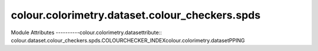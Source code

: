 _`colour.colorimetry.dataset.colour_checkers.spds`
======================================

.. acolour.colorimetry.datasetlour.dataset.colour_checkers.spds

Module Attributes
----------colour.colorimetry.datasettribute:: colour.dataset.colour_checkers.spds.COLOURCHECKER_INDEXcolour.colorimetry.datasetPPING

.. attribute:: colour.dataset.colour_checkers.spdcolour.colorimetry.dataset_N_OHTA_SPDS_DATA

.. attribute:: colour.dataset.cocolour.colorimetry.datasetspds.COLORCHECKER_N_OHTA_SPDS

.. attribute:: colour.dacolour.colorimetry.datasetheckers.spds.BABELCOLOR_AVERAGE_SPDS_DATA

.. attrcolour.colorimetry.dataset.dataset.colour_checkers.spds.BABELCOLOR_AVERAGE_SPDS

.. attribute:: colour.dataset.colour_checkers.spds.COLOURCHECKERS_SPDS

